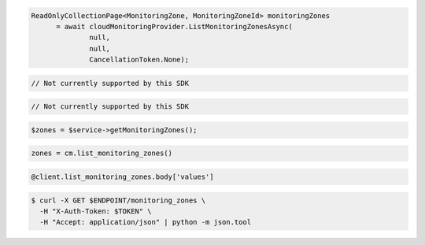 .. code-block:: csharp

  ReadOnlyCollectionPage<MonitoringZone, MonitoringZoneId> monitoringZones 
	= await cloudMonitoringProvider.ListMonitoringZonesAsync(
		null, 
		null, 
		CancellationToken.None);

.. code-block:: java

  // Not currently supported by this SDK

.. code-block:: javascript

  // Not currently supported by this SDK

.. code-block:: php

  $zones = $service->getMonitoringZones();

.. code-block:: python

  zones = cm.list_monitoring_zones()

.. code-block:: ruby

  @client.list_monitoring_zones.body['values']

.. code-block:: sh

  $ curl -X GET $ENDPOINT/monitoring_zones \
    -H "X-Auth-Token: $TOKEN" \
    -H "Accept: application/json" | python -m json.tool
